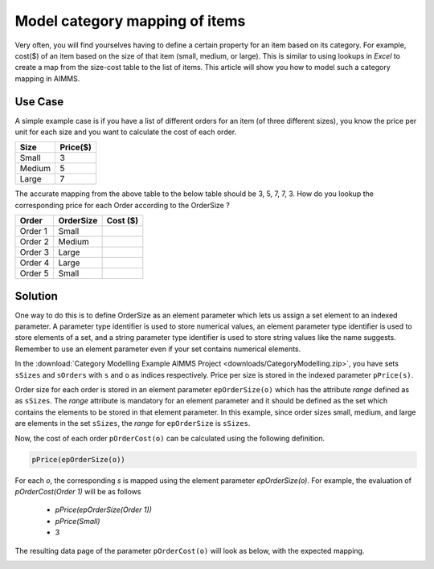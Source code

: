 Model category mapping of items
================================

.. meta::
   :description: How to model category mapping to define properties in AIMMS.
   :keywords: category, map, mapping, lookup


Very often, you will find yourselves having to define a certain property for an item based on its category. For example, cost($) of an item based on the size of that item (small, medium, or large). This is similar to using lookups in `Excel` to create a map from the size-cost table to the list of items. This article will show you how to model such a category mapping in AIMMS.

Use Case
---------

A simple example case is if you have a list of different orders for an item (of three different sizes), you know the price per unit for each size and you want to calculate the cost of each order.

+---------+---------+
| Size    | Price($)|
+=========+=========+
| Small   |    3    |
+---------+---------+
| Medium  |    5    |
+---------+---------+
| Large   |    7    |
+---------+---------+

The accurate mapping from the above table to the below table should be 3, 5, 7, 7, 3. How do you lookup the corresponding price for each Order according to the OrderSize ?

+---------+----------+---------+
| Order   | OrderSize| Cost ($)|
+=========+==========+=========+
| Order 1 | Small    |         |
+---------+----------+---------+
| Order 2 | Medium   |         |
+---------+----------+---------+
| Order 3 | Large    |         |
+---------+----------+---------+
| Order 4 | Large    |         |
+---------+----------+---------+
| Order 5 | Small    |         |
+---------+----------+---------+

Solution
----------

One way to do this is to define OrderSize as an element parameter which lets us assign a set element to an indexed parameter. A parameter type identifier is used to store numerical values, an element parameter type identifier is used to store elements of a set, and a string parameter type identifier is used to store string values like the name suggests. Remember to use an element parameter even if your set contains numerical elements.

In the :download:`Category Modelling Example AIMMS Project <downloads/CategoryModelling.zip>`, you have sets ``sSizes`` and ``sOrders`` with ``s`` and ``o`` as indices respectively. Price per size is stored in the indexed parameter ``pPrice(s)``. 

Order size for each order is stored in an element parameter ``epOrderSize(o)`` which has the attribute `range` defined as as ``sSizes``. The `range` attribute is mandatory for an element parameter and it should be defined as the set which contains the elements to be stored in that element parameter. In this example, since order sizes small, medium, and large are elements in the set ``sSizes``, the `range` for ``epOrderSize`` is ``sSizes``. 

Now, the cost of each order ``pOrderCost(o)`` can be calculated using the following definition. 


.. code-block:: aimms

		pPrice(epOrderSize(o))

For each `o`, the corresponding `s` is mapped using the element parameter `epOrderSize(o)`. For example, the evaluation of `pOrderCost(Order 1)` will be as follows 

   - `pPrice(epOrderSize(Order 1))`
   - `pPrice(Small)`
   - 3

The resulting data page of the parameter ``pOrderCost(o)`` will look as below, with the expected mapping. 

.. image:: images/FinalResult.png
	:align: right


.. Another method to model category mapping is to use a binary parameter indexed over the orders and sizes. A binary parameter is a regular `parameter` with range set as binary, meaning that only the values 0 or 1 are allowed. 
.. Should I write this part too ? 

.. To know more about the usage of element parameters, read ...... Will update this article when the article about element parameter usage is completed. 

.. Just a dummy edit. I do not want to publish this. 

.. one more just for the sake of it.




.. do not delete this last line

